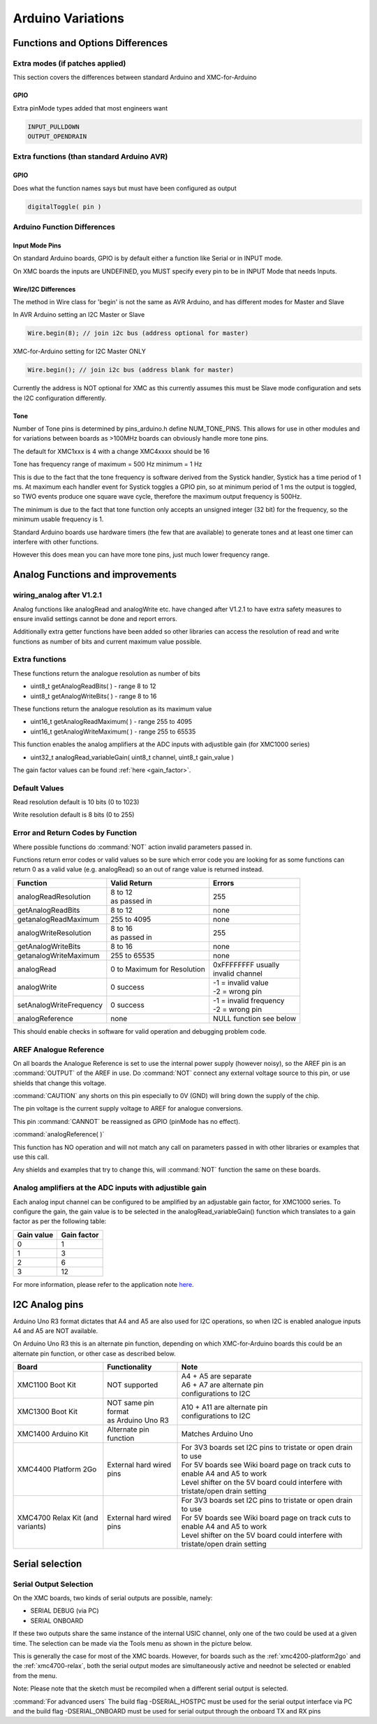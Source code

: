 Arduino Variations
====================

Functions and Options Differences
^^^^^^^^^^^^^^^^^^^^^^^^^^^^^^^^^^^

Extra modes (if patches applied)
---------------------------------

This section covers the differences between standard Arduino and XMC-for-Arduino

GPIO
+++++

Extra pinMode types added that most engineers want

.. code-block:: 

    INPUT_PULLDOWN
    OUTPUT_OPENDRAIN


Extra functions (than standard Arduino AVR)
--------------------------------------------

GPIO
+++++
Does what the function names says but must have been configured as output

.. code-block:: 

    digitalToggle( pin )

Arduino Function Differences
-------------------------------

Input Mode Pins
++++++++++++++++

On standard Arduino boards, GPIO is by default either a function 
like Serial or in INPUT mode.

On XMC boards the inputs are UNDEFINED, you MUST specify every pin 
to be in INPUT Mode that needs Inputs.


Wire/I2C Differences
+++++++++++++++++++++

The method in Wire class for 'begin' is not the same as AVR Arduino, 
and has different modes for Master and Slave

In AVR Arduino setting an I2C Master or Slave

.. code-block:: 

     Wire.begin(8); // join i2c bus (address optional for master)

XMC-for-Arduino setting for I2C Master ONLY

.. code-block:: 

        Wire.begin(); // join i2c bus (address blank for master)

Currently the address is NOT optional for XMC as this currently assumes this
must be Slave mode configuration and sets the I2C configuration differently.

Tone
++++++

Number of Tone pins is determined by pins_arduino.h define NUM_TONE_PINS. 
This allows for use in other modules and for variations between boards as 
>100MHz boards can obviously handle more tone pins.

The default for XMC1xxx is 4 with a change XMC4xxxx should be 16

Tone has frequency range of maximum = 500 Hz minimum = 1 Hz

This is due to the fact that the tone frequency is software derived from 
the Systick handler, Systick has a time period of 1 ms. At maximum each 
handler event for Systick toggles a GPIO pin, so at minimum period of 1 ms 
the output is toggled, so TWO events produce one square wave cycle, therefore 
the maximum output frequency is 500Hz.

The minimum is due to the fact that tone function only accepts an unsigned 
integer (32 bit) for the frequency, so the minimum usable frequency is 1.

Standard Arduino boards use hardware timers (the few that are available) to 
generate tones and at least one timer can interfere with other functions.

However this does mean you can have more tone pins, just much lower frequency range.


Analog Functions and improvements
^^^^^^^^^^^^^^^^^^^^^^^^^^^^^^^^^^^

wiring_analog after V1.2.1
-----------------------------
Analog functions like analogRead and analogWrite etc. have changed after 
V1.2.1 to have extra safety measures to ensure invalid settings cannot be 
done and report errors.

Additionally extra getter functions have been added so other libraries can 
access the resolution of read and write functions as number of bits and 
current maximum value possible.


Extra functions
----------------

These functions return the analogue resolution as number of bits

* uint8_t getAnalogReadBits( ) - range 8 to 12
* uint8_t getAnalogWriteBits( ) - range 8 to 16

These functions return the analogue resolution as its maximum value

* uint16_t getAnalogReadMaximum( ) - range 255 to 4095
* uint16_t getAnalogWriteMaximum( ) - range 255 to 65535

This function enables the analog amplifiers at the ADC inputs with 
adjustible gain (for XMC1000 series)

* uint32_t analogRead_variableGain( uint8_t channel, uint8_t gain_value )     

The gain factor values can be found :ref:`here <gain_factor>`.


Default Values
----------------

Read resolution default is 10 bits (0 to 1023)

Write resolution default is 8 bits (0 to 255)


Error and Return Codes by Function
-----------------------------------

Where possible functions do :command:`NOT` action invalid parameters passed in.

Functions return error codes or valid values so be sure which error 
code you are looking for as some functions can return 0 as a valid 
value (e.g. analogRead) so an out of range value is returned instead.

.. list-table:: 
    :header-rows: 1

    * - Function
      - Valid Return
      - Errors
    * - analogReadResolution	
      - | 8 to 12
        | as passed in	
      - 255
    * - getAnalogReadBits	
      - 8 to 12
      -	none
    * - getanalogReadMaximum	
      - 255 to 4095
      -	none
    * - analogWriteResolution
      - | 8 to 16
        | as passed in	
      - 255
    * - getAnalogWriteBits	
      - 8 to 16	
      - none
    * - getanalogWriteMaximum	
      - 255 to 65535	
      - none
    * - analogRead	
      - 0 to Maximum for Resolution	
      - | 0xFFFFFFFF usually 
        | invalid channel
    * - analogWrite	
      - 0 success	
      - | -1 = invalid value
        | -2 = wrong pin
    * - setAnalogWriteFrequency
      - 0 success	
      - | -1 = invalid frequency
        | -2 = wrong pin
    * - analogReference	
      - none	
      - NULL function see below

This should enable checks in software for valid operation 
and debugging problem code.

AREF Analogue Reference
------------------------

On all boards the Analogue Reference is set to use the internal power supply 
(however noisy), so the AREF pin is an :command:`OUTPUT` of the AREF in use. 
Do :command:`NOT` connect any external voltage source to this pin, or use 
shields that change this voltage.

:command:`CAUTION` any shorts on this pin especially to 0V (GND) will bring 
down the supply 
of the chip.

The pin voltage is the current supply voltage to AREF for analogue conversions.

This pin :command:`CANNOT` be reassigned as GPIO (pinMode has no effect).

:command:`analogReference( )`

This function has NO operation and will not match any call on parameters 
passed in with other libraries or examples that use this call.

Any shields and examples that try to change this, will :command:`NOT` function 
the same on these boards.


Analog amplifiers at the ADC inputs with adjustible gain
----------------------------------------------------------
Each analog input channel can be configured to be amplified by an adjustable 
gain factor, for XMC1000 series. To configure the gain, the gain value is to 
be selected in the analogRead_variableGain() function which translates to a 
gain factor as per the following table:


.. _gain_factor:

.. list-table:: 
    :header-rows: 1

    * - Gain value
      - Gain factor
    * - 0
      - 1
    * - 1
      - 3
    * - 2 
      - 6
    * - 3 
      - 12

For more information, please refer to the application note 
`here <https://www.infineon.com/dgdl/Infineon-VADC-XMC1200_XMC1300-AP32304-AN-v01_10-EN.pdf?fileId=5546d4624e765da5014ed981f63136d6>`_.

I2C Analog pins
^^^^^^^^^^^^^^^^^

Arduino Uno R3 format dictates that A4 and A5 are also used 
for I2C operations, so when I2C is enabled analogue inputs A4 
and A5 are NOT available.

On Arduino Uno R3 this is an alternate pin function, depending 
on which XMC-for-Arduino boards this could be an alternate pin 
function, or other case as described below.


.. list-table:: 
    :header-rows: 1

    * - Board
      - Functionality
      - Note
    * - XMC1100 Boot Kit
      - NOT supported
      - | A4 + A5 are separate
        | A6 + A7 are alternate pin 
        | configurations to I2C
    * - XMC1300 Boot Kit
      - | NOT same pin format
        | as Arduino Uno R3
      - | A10 + A11 are alternate pin
        | configurations to I2C
    * - XMC1400 Arduino Kit
      - Alternate pin function
      - Matches Arduino Uno  
    * - XMC4400 Platform 2Go
      - External hard wired pins
      - | For 3V3 boards set I2C pins to tristate or open drain to use
        | For 5V boards see Wiki board page on track cuts to enable A4 and A5 to work
        | Level shifter on the 5V board could interfere with tristate/open drain setting
    * - XMC4700 Relax Kit (and variants)
      - External hard wired pins
      - | For 3V3 boards set I2C pins to tristate or open drain to use
        | For 5V boards see Wiki board page on track cuts to enable A4 and A5 to work
        | Level shifter on the 5V board could interfere with tristate/open drain setting


Serial selection
^^^^^^^^^^^^^^^^^^

Serial Output Selection
-------------------------
On the XMC boards, two kinds of serial outputs are possible, namely:

* SERIAL DEBUG (via PC)
* SERIAL ONBOARD

If these two outputs share the same instance of the internal USIC channel, 
only one of the two could be used at a given time. The selection can be made 
via the Tools menu as shown in the picture below.

.. image:: img/serial_selection.png
    :width: 600

This is generally the case for most of the XMC boards. However, for boards 
such as the :ref:`xmc4200-platform2go` and the :ref:`xmc4700-relax`, both the serial 
output modes are simultaneously active and neednot be selected or enabled from the menu.

Note: Please note that the sketch must be recompiled when a different serial 
output is selected.

:command:`For advanced users`
The build flag -DSERIAL_HOSTPC must be used for the serial output interface 
via PC and the build flag -DSERIAL_ONBOARD must be used for serial output 
through the onboard TX and RX pins